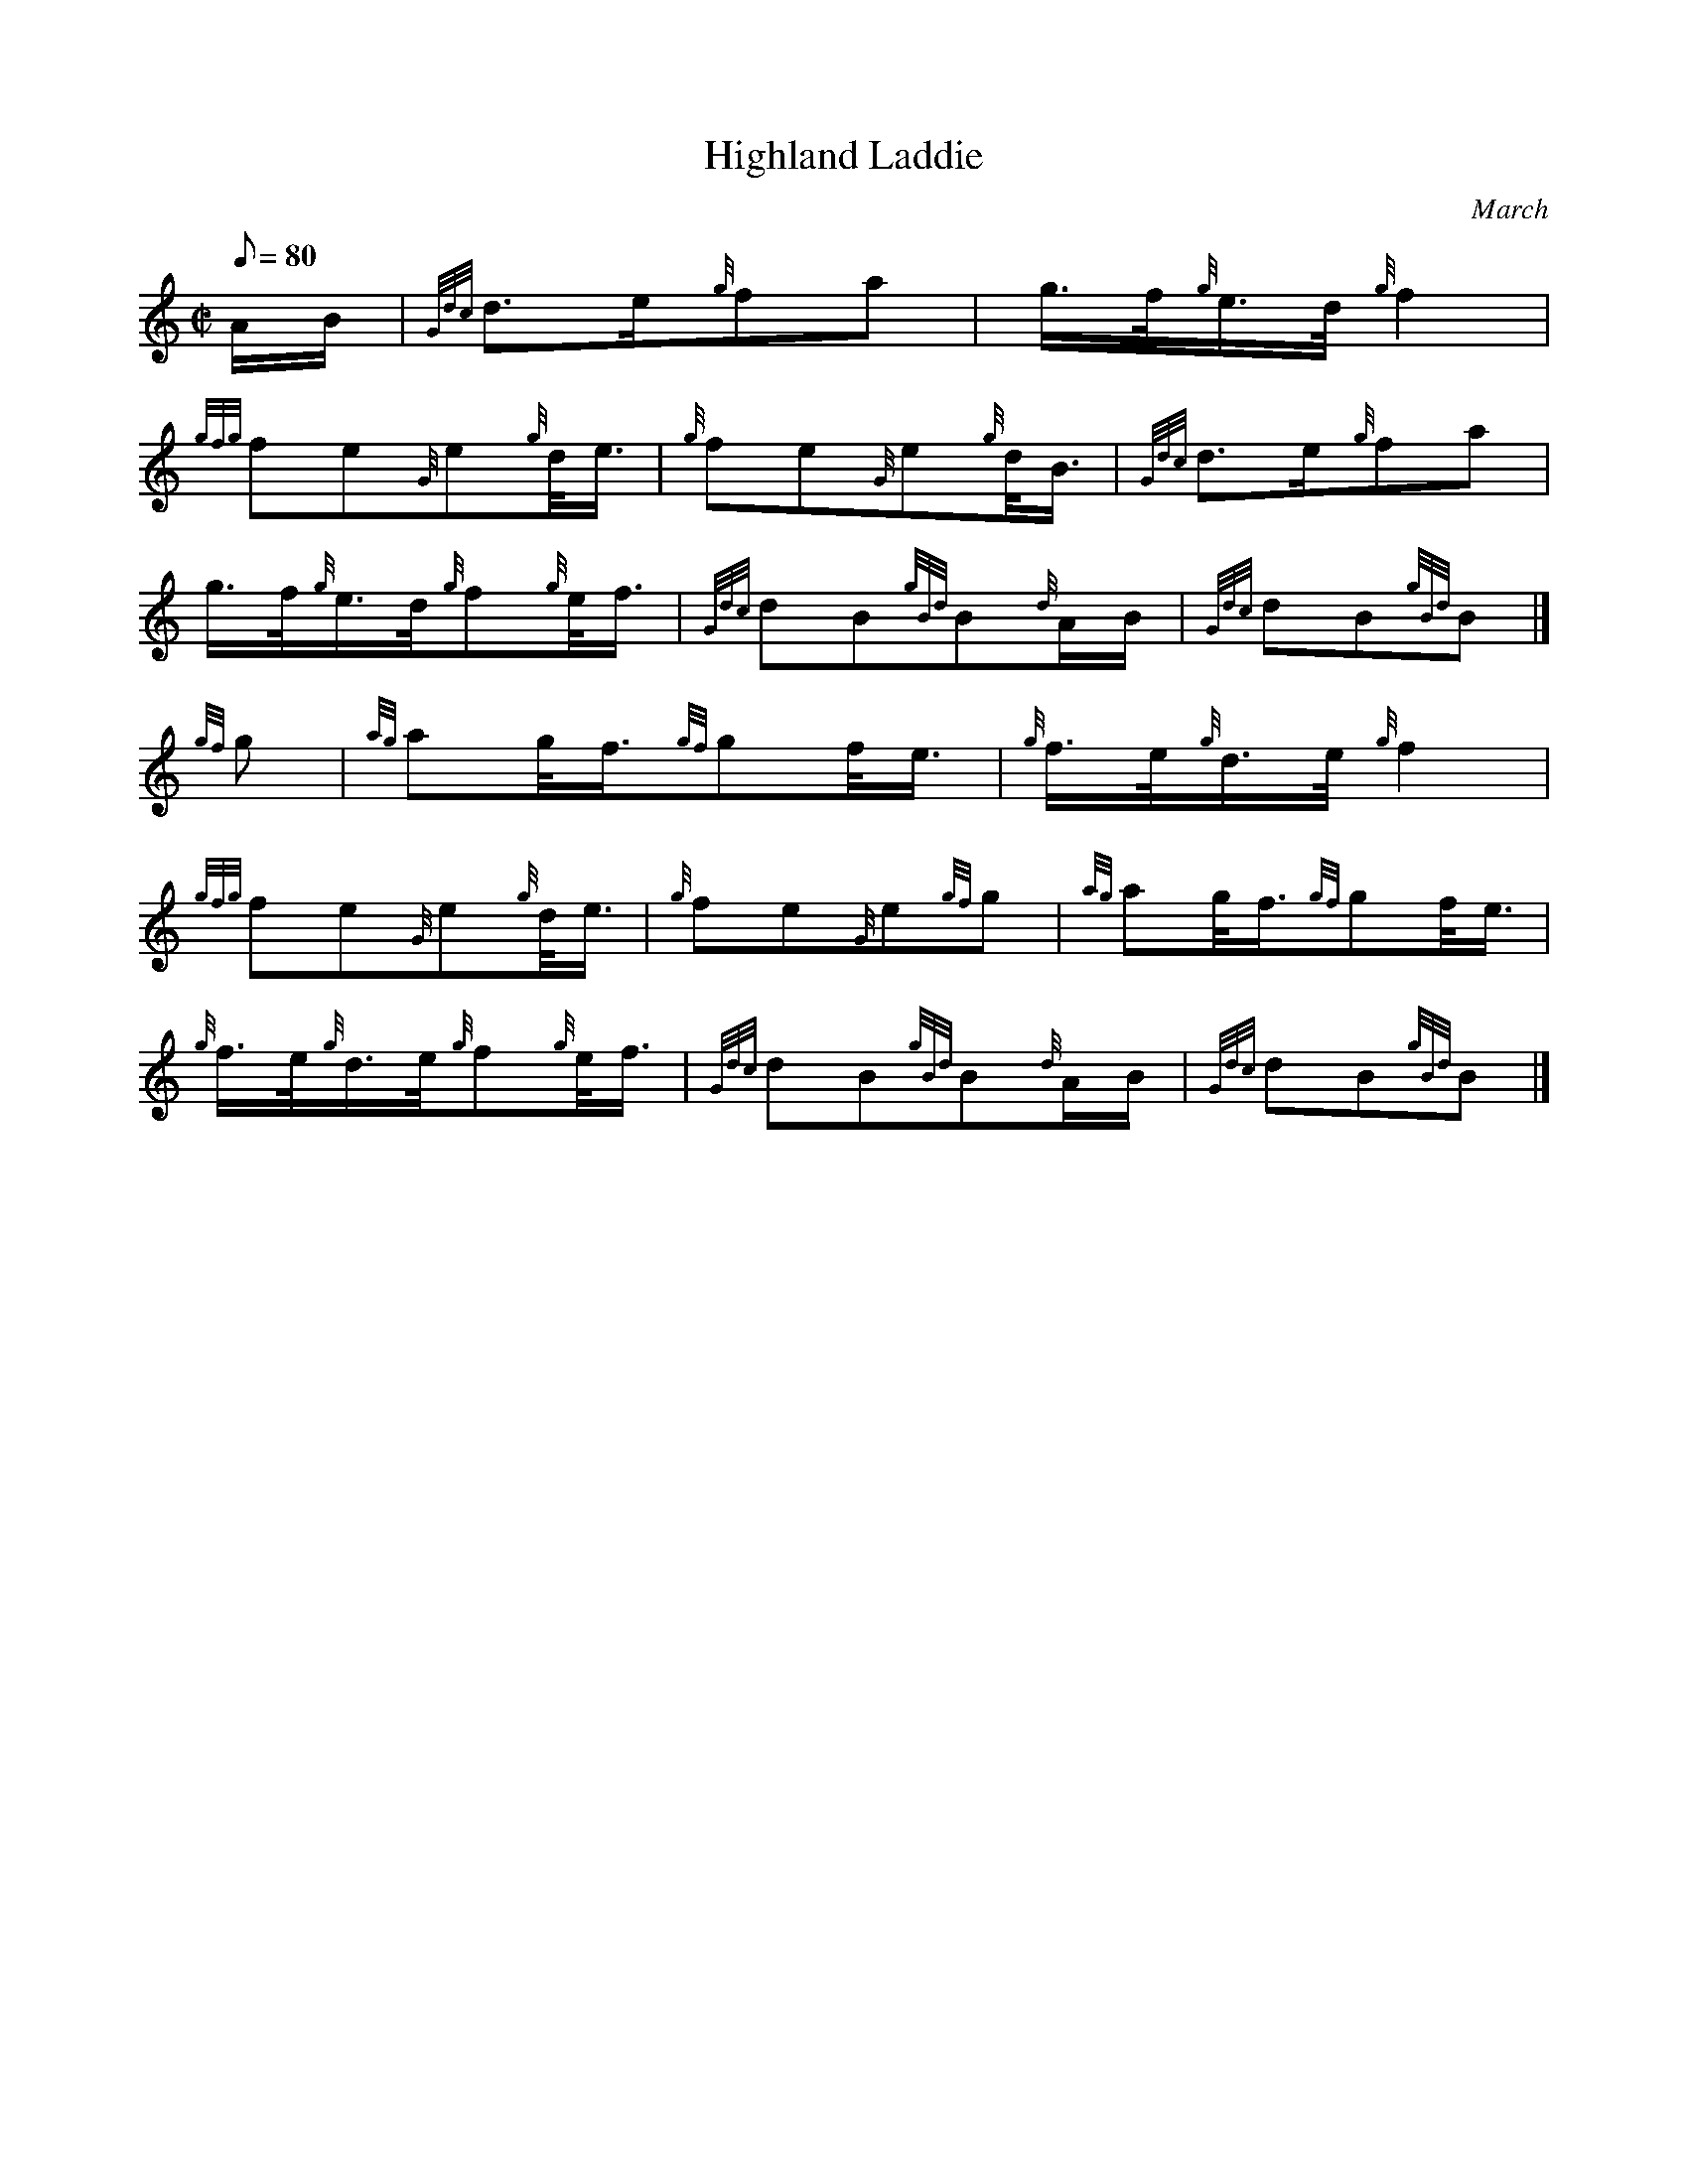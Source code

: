 X: 1
T:Highland Laddie
M:C|
L:1/8
Q:80
C:March
S:
K:HP
A/2B/2|
{Gdc}d3/2e/2{g}fa|
g3/4f/4{g}e3/4d/4{g}f2|  !
{gfg}fe{G}e{g}d/4e3/4|
{g}fe{G}e{g}d/4B3/4|
{Gdc}d3/2e/2{g}fa|  !
g3/4f/4{g}e3/4d/4{g}f{g}e/4f3/4|
{Gdc}dB{gBd}B{d}A/2B/2|
{Gdc}dB{gBd}B|]  !
{gf}g|
{ag}ag/4f3/4{gf}gf/4e3/4|
{g}f3/4e/4{g}d3/4e/4{g}f2|  !
{gfg}fe{G}e{g}d/4e3/4|
{g}fe{G}e{gf}g|
{ag}ag/4f3/4{gf}gf/4e3/4|  !
{g}f3/4e/4{g}d3/4e/4{g}f{g}e/4f3/4|
{Gdc}dB{gBd}B{d}A/2B/2|
{Gdc}dB{gBd}B|]  !
